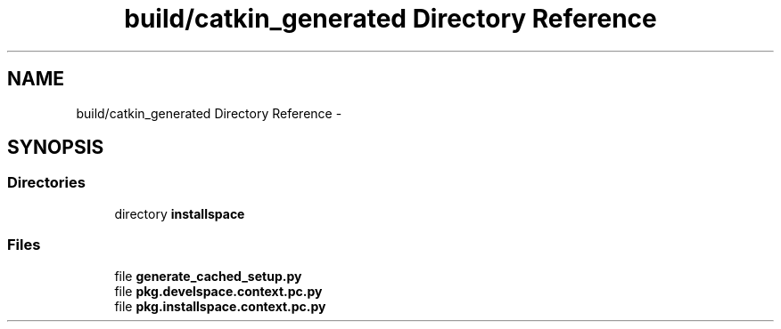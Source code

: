 .TH "build/catkin_generated Directory Reference" 3 "Tue Apr 9 2019" "Version 1.0.0" "auto_chaser" \" -*- nroff -*-
.ad l
.nh
.SH NAME
build/catkin_generated Directory Reference \- 
.SH SYNOPSIS
.br
.PP
.SS "Directories"

.in +1c
.ti -1c
.RI "directory \fBinstallspace\fP"
.br
.in -1c
.SS "Files"

.in +1c
.ti -1c
.RI "file \fBgenerate_cached_setup\&.py\fP"
.br
.ti -1c
.RI "file \fBpkg\&.develspace\&.context\&.pc\&.py\fP"
.br
.ti -1c
.RI "file \fBpkg\&.installspace\&.context\&.pc\&.py\fP"
.br
.in -1c
